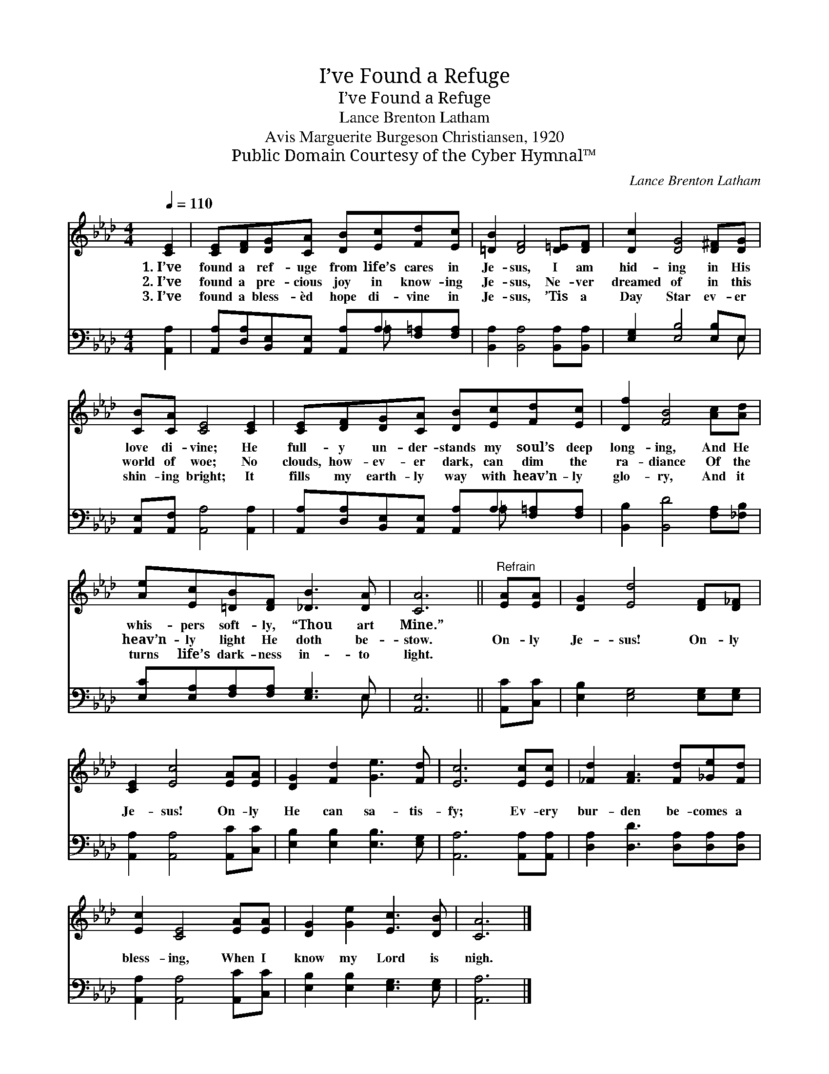 X:1
T:I’ve Found a Refuge
T:I’ve Found a Refuge
T:Lance Brenton Latham
T:Avis Marguerite Burgeson Christiansen, 1920
T:Public Domain Courtesy of the Cyber Hymnal™
C:Lance Brenton Latham
Z:Public Domain
Z:Courtesy of the Cyber Hymnal™
%%score 1 ( 2 3 )
L:1/8
Q:1/4=110
M:4/4
K:Ab
V:1 treble 
V:2 bass 
V:3 bass 
V:1
 [CE]2 | [CE][DF][DG][CA] [DB][Ec][Fd][Ec] | [=DB]2 [DF]4 [D=E][DF] | [Dc]2 [DG]4 [D^F][DG] | %4
w: 1.~I’ve|found a ref- uge from life’s cares in|Je- sus, I am|hid- ing in His|
w: 2.~I’ve|found a pre- cious joy in know- ing|Je- sus, Ne- ver|dreamed of in this|
w: 3.~I’ve|found a bless- èd hope di- vine in|Je- sus, ’Tis a|Day Star ev- er|
 [CB][CA] [CE]4 [CE]2 | [CE][DF][DG][CA] [DB][Ec][Fd][Ec] | [Df]2 [FB]4 [Ac][Ad] | %7
w: love di- vine; He|full- y un- der- stands my soul’s deep|long- ing, And He|
w: world of woe; No|clouds, how- ev- er dark, can dim the|ra- diance Of the|
w: shin- ing bright; It|fills my earth- ly way with heav’n- ly|glo- ry, And it|
 [Ae][Ec][=DB][DF] [_DB]3 [DA] | [CA]6 ||"^Refrain" [EA][EA] | [DG]2 [Ed]4 [DF][D_F] | %11
w: whis- pers soft- ly, “Thou art|Mine.”|||
w: heav’n- ly light He doth be-|stow.|On- ly|Je- sus! On- ly|
w: turns life’s dark- ness in- to|light.|||
 [CE]2 [Ec]4 [EA][EA] | [DG]2 [Fd]2 [Ge]3 [Fd] | [Ec]6 [Ec][Ec] | [_Fd]2 [FA]3 [Fd][_Ge][Fd] | %15
w: ||||
w: Je- sus! On- ly|He can sa- tis-|fy; Ev- ery|bur- den be- comes a|
w: ||||
 [Ec]2 [CE]4 [EA][EA] | [DG]2 [Ge]2 [Ec]3 [DB] | [CA]6 |] %18
w: |||
w: bless- ing, When I|know my Lord is|nigh.|
w: |||
V:2
 [A,,A,]2 | [A,,A,][D,A,][B,,E,][A,,E,] [A,,A,]A,[F,=A,][F,A,] | [B,,A,]2 [B,,A,]4 [B,,A,][B,,A,] | %3
 [E,G,]2 [E,B,]4 [E,B,]E, | [A,,E,][A,,F,] [A,,A,]4 [A,,A,]2 | %5
 [A,,A,][D,A,][B,,E,][A,,E,] [A,,A,]A,[F,=A,][F,A,] | [B,,B,]2 [B,,D]4 [F,A,][_F,B,] | %7
 [E,C][E,A,][F,A,][F,A,] [E,G,]3 E, | [A,,E,]6 || [A,,C][C,C] | [E,B,]2 [E,G,]4 [E,G,][E,G,] | %11
 [A,,A,]2 [A,,A,]4 [A,,C][C,C] | [E,B,]2 [E,B,]2 [E,B,]3 [E,G,] | [A,,A,]6 [A,,A,][A,,A,] | %14
 [D,A,]2 [D,D]3 [D,A,][D,A,][D,A,] | [A,,A,]2 [A,,A,]4 [A,,C][C,C] | %16
 [E,B,]2 [E,B,]2 [E,G,]3 [E,G,] | [A,,A,]6 |] %18
V:3
 x2 | x5 =A, x2 | x8 | x7 E, | x8 | x5 =A, x2 | x8 | x7 E, | x6 || x2 | x8 | x8 | x8 | x8 | x8 | %15
 x8 | x8 | x6 |] %18

